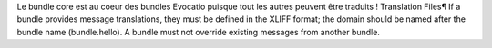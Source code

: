 Le bundle core est au coeur des bundles Evocatio puisque tout les autres peuvent être traduits !
Translation Files¶
If a bundle provides message translations, they must be defined in the XLIFF format; the domain should be named after the bundle name (bundle.hello).
A bundle must not override existing messages from another bundle.